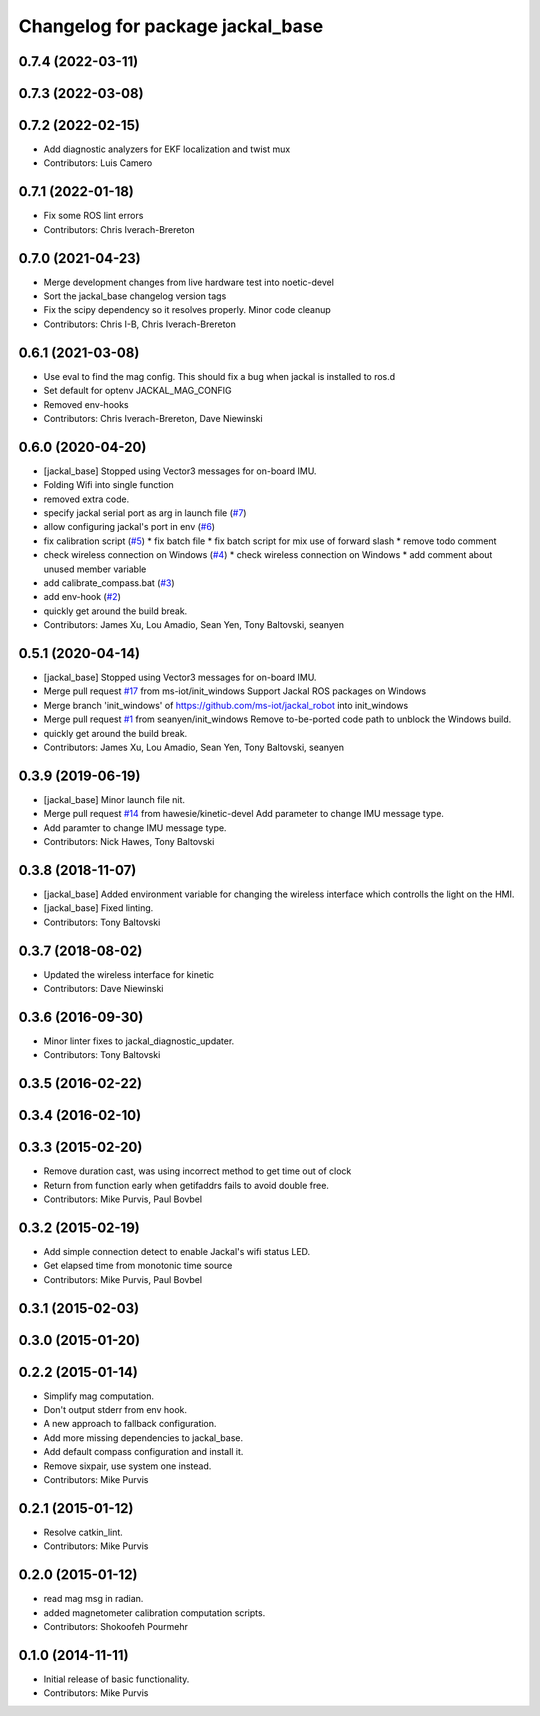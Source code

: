 ^^^^^^^^^^^^^^^^^^^^^^^^^^^^^^^^^
Changelog for package jackal_base
^^^^^^^^^^^^^^^^^^^^^^^^^^^^^^^^^

0.7.4 (2022-03-11)
------------------

0.7.3 (2022-03-08)
------------------

0.7.2 (2022-02-15)
------------------
* Add diagnostic analyzers for EKF localization and twist mux
* Contributors: Luis Camero

0.7.1 (2022-01-18)
------------------
* Fix some ROS lint errors
* Contributors: Chris Iverach-Brereton

0.7.0 (2021-04-23)
------------------
* Merge development changes from live hardware test into noetic-devel
* Sort the jackal_base changelog version tags
* Fix the scipy dependency so it resolves properly. Minor code cleanup
* Contributors: Chris I-B, Chris Iverach-Brereton

0.6.1 (2021-03-08)
------------------
* Use eval to find the mag config. This should fix a bug when jackal is installed to ros.d
* Set default for optenv JACKAL_MAG_CONFIG
* Removed env-hooks
* Contributors: Chris Iverach-Brereton, Dave Niewinski

0.6.0 (2020-04-20)
------------------
* [jackal_base] Stopped using Vector3 messages for on-board IMU.
* Folding Wifi into single function
* removed extra code.
* specify jackal serial port as arg in launch file (`#7 <https://github.com/jackal/jackal_robot/issues/7>`_)
* allow configuring jackal's port in env (`#6 <https://github.com/jackal/jackal_robot/issues/6>`_)
* fix calibration script (`#5 <https://github.com/jackal/jackal_robot/issues/5>`_)
  * fix batch file
  * fix batch script for mix use of forward slash
  * remove todo comment
* check wireless connection on Windows (`#4 <https://github.com/jackal/jackal_robot/issues/4>`_)
  * check wireless connection on Windows
  * add comment about unused member variable
* add calibrate_compass.bat (`#3 <https://github.com/jackal/jackal_robot/issues/3>`_)
* add env-hook (`#2 <https://github.com/jackal/jackal_robot/issues/2>`_)
* quickly get around the build break.
* Contributors: James Xu, Lou Amadio, Sean Yen, Tony Baltovski, seanyen

0.5.1 (2020-04-14)
------------------
* [jackal_base] Stopped using Vector3 messages for on-board IMU.
* Merge pull request `#17 <https://github.com/jackal/jackal_robot/issues/17>`_ from ms-iot/init_windows
  Support Jackal ROS packages on Windows
* Merge branch 'init_windows' of https://github.com/ms-iot/jackal_robot into init_windows
* Merge pull request `#1 <https://github.com/jackal/jackal_robot/issues/1>`_ from seanyen/init_windows
  Remove to-be-ported code path to unblock the Windows build.
* quickly get around the build break.
* Contributors: James Xu, Lou Amadio, Sean Yen, Tony Baltovski, seanyen

0.3.9 (2019-06-19)
------------------
* [jackal_base] Minor launch file nit.
* Merge pull request `#14 <https://github.com/jackal/jackal_robot/issues/14>`_ from hawesie/kinetic-devel
  Add parameter to change IMU message type.
* Add paramter to change IMU message type.
* Contributors: Nick Hawes, Tony Baltovski

0.3.8 (2018-11-07)
------------------
* [jackal_base] Added environment variable for changing the wireless interface which controlls the light on the HMI.
* [jackal_base] Fixed linting.
* Contributors: Tony Baltovski

0.3.7 (2018-08-02)
------------------
* Updated the wireless interface for kinetic
* Contributors: Dave Niewinski

0.3.6 (2016-09-30)
------------------
* Minor linter fixes to jackal_diagnostic_updater.
* Contributors: Tony Baltovski

0.3.5 (2016-02-22)
------------------

0.3.4 (2016-02-10)
------------------

0.3.3 (2015-02-20)
------------------
* Remove duration cast, was using incorrect method to get time out of clock
* Return from function early when getifaddrs fails to avoid double free.
* Contributors: Mike Purvis, Paul Bovbel

0.3.2 (2015-02-19)
------------------
* Add simple connection detect to enable Jackal's wifi status LED.
* Get elapsed time from monotonic time source
* Contributors: Mike Purvis, Paul Bovbel

0.3.1 (2015-02-03)
------------------

0.3.0 (2015-01-20)
------------------

0.2.2 (2015-01-14)
------------------
* Simplify mag computation.
* Don't output stderr from env hook.
* A new approach to fallback configuration.
* Add more missing dependencies to jackal_base.
* Add default compass configuration and install it.
* Remove sixpair, use system one instead.
* Contributors: Mike Purvis

0.2.1 (2015-01-12)
------------------
* Resolve catkin_lint.
* Contributors: Mike Purvis

0.2.0 (2015-01-12)
------------------
* read mag msg in radian.
* added magnetometer calibration computation scripts.
* Contributors: Shokoofeh Pourmehr

0.1.0 (2014-11-11)
------------------
* Initial release of basic functionality.
* Contributors: Mike Purvis